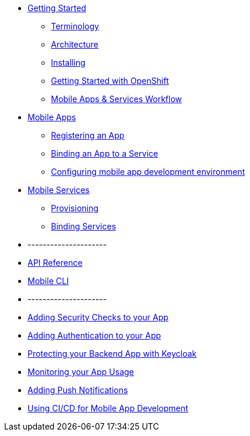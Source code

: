 * xref:index.adoc[Getting Started]
** xref:mobile_terminology.adoc[Terminology]
** xref:mobile_architecture.adoc[Architecture]
** xref:minishift_install.inc.adoc[Installing]
** xref:getting-started-with-openshift.adoc[Getting Started with OpenShift]
** xref:workflow.adoc[Mobile Apps & Services Workflow]
* xref:apps.adoc[Mobile Apps]
** xref:registering-a-mobile-app.adoc[Registering an App]
** xref:binding-mobile-app-record-to-mobile-services.adoc[Binding an App to a Service]
** xref:configuring-app-dev-env.adoc[Configuring mobile app development environment]

* xref:services.adoc[Mobile Services]
** xref:provisioning-services.adoc[Provisioning]
** xref:integrating-services.adoc[Binding Services]

* ---------------------
* xref:ref_api.adoc[API Reference]
* xref:mobile-cli.inc.adoc[Mobile CLI]
* ---------------------

* xref:adding-security-checks-to-your-app.adoc[Adding Security Checks to your App]
* xref:adding-authentication-to-your-app.adoc[Adding Authentication to your App]
* xref:protecting-your-backend-app-with-keycloak.adoc[Protecting your Backend App with Keycloak]
* xref:monitoring-your-app-usage.adoc[Monitoring your App Usage]
* xref:adding-push-notifications.adoc[Adding Push Notifications]
* xref:using-cicd-for-mobile-app-development.adoc[Using CI/CD for Mobile App Development]
